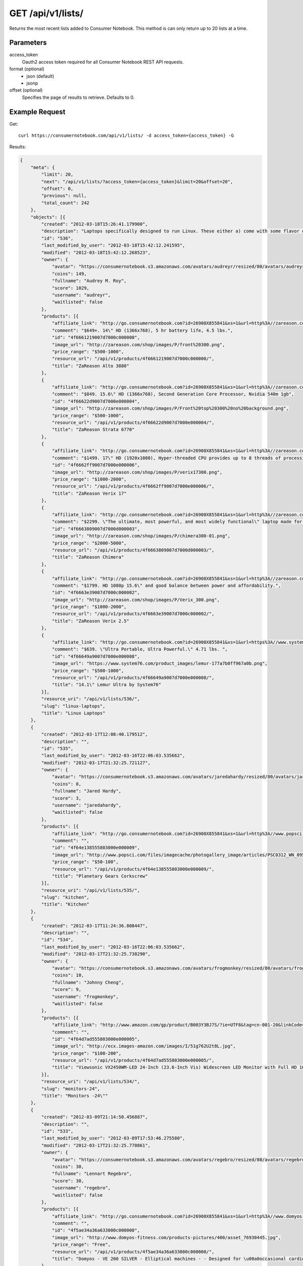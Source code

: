 .. _api-v1-lists:

=====================
GET /api/v1/lists/
=====================

Returns the most recent lists added to Consumer Notebook.  This method is can only return up to 20 lists at a time.

Parameters
==========

access_token
    Oauth2 access token required for all Consumer Notebook REST API requests.

format (optional)
    * json (default)
    * jsonp
    
offset (optional)
    Specifies the page of results to retrieve. Defaults to 0.

Example Request
================

Get::

    curl https://consumernotebook.com/api/v1/lists/ -d access_token={access_token} -G
    
Results:    

.. sourcecode:: javascript

    {
        "meta": {
            "limit": 20,
            "next": "/api/v1/lists/?access_token={access_token}&limit=20&offset=20",
            "offset": 0,
            "previous": null,
            "total_count": 242
        },
        "objects": [{
            "created": "2012-03-18T15:26:41.179900",
            "description": "Laptops specifically designed to run Linux. These either a) come with some flavor of Linux installed, or b) come with Windows and have no or minimal driver issues when you install Linux.  Note: this list is a work in progress.",
            "id": "536",
            "last_modified_by_user": "2012-03-18T15:42:12.241595",
            "modified": "2012-03-18T15:42:12.268523",
            "owner": {
                "avatar": "https://consumernotebook.s3.amazonaws.com/avatars/audreyr/resized/80/avatars/audreyr/audreyr.jpg",
                "coins": 149,
                "fullname": "Audrey M. Roy",
                "score": 1029,
                "username": "audreyr",
                "waitlisted": false
            },
            "products": [{
                "affiliate_link": "http://go.consumernotebook.com?id=26908X855841&xs=1&url=http%3A//zareason.com/shop/Alto-3880.html",
                "comment": "$649+. 14\" HD (1366x768), 5 hr battery life, 4.5 lbs.",
                "id": "4f6661219007d7000c000000",
                "image_url": "http://zareason.com/shop/images/P/front%20300.png",
                "price_range": "$500-1000",
                "resource_url": "/api/v1/products/4f6661219007d7000c000000/",
                "title": "ZaReason Alto 3880"
            },
            {
                "affiliate_link": "http://go.consumernotebook.com?id=26908X855841&xs=1&url=http%3A//zareason.com/shop/Strata-6770.html",
                "comment": "$849. 15.6\" HD (1366x768), Second Generation Core Processor, Nvidia 540m 1gb",
                "id": "4f66622d9007d7000e000004",
                "image_url": "http://zareason.com/shop/images/P/Front%20top%20300%20no%20background.png",
                "price_range": "$500-1000",
                "resource_url": "/api/v1/products/4f66622d9007d7000e000004/",
                "title": "ZaReason Strata 6770"
            },
            {
                "affiliate_link": "http://go.consumernotebook.com?id=26908X855841&xs=1&url=http%3A//zareason.com/shop/Verix-17.html",
                "comment": "$1499. 17\" HD (1920x1080), Hyper-threaded CPU provides up to 8 threads of processing power to rival desktop processing power.",
                "id": "4f6662ff9007d7000e000006",
                "image_url": "http://zareason.com/shop/images/P/verix17300.png",
                "price_range": "$1000-2000",
                "resource_url": "/api/v1/products/4f6662ff9007d7000e000006/",
                "title": "ZaReason Verix 17"
            },
            {
                "affiliate_link": "http://go.consumernotebook.com?id=26908X855841&xs=1&url=http%3A//zareason.com/shop/Chimera.html",
                "comment": "$2299. \"The ultimate, most powerful, and most widely functional\" laptop made for Linux, according to the ZaReason website.",
                "id": "4f6663809007d7000d000003",
                "image_url": "http://zareason.com/shop/images/P/chimera300-01.png",
                "price_range": "$2000-5000",
                "resource_url": "/api/v1/products/4f6663809007d7000d000003/",
                "title": "ZaReason Chimera"
            },
            {
                "affiliate_link": "http://go.consumernotebook.com?id=26908X855841&xs=1&url=http%3A//zareason.com/shop/Verix-2.5.html",
                "comment": "$1799. HD 1080p 15.6\" and good balance between power and affordability.",
                "id": "4f6663e39007d7000c000002",
                "image_url": "http://zareason.com/shop/images/P/Verix_300.png",
                "price_range": "$1000-2000",
                "resource_url": "/api/v1/products/4f6663e39007d7000c000002/",
                "title": "ZaReason Verix 2.5"
            },
            {
                "affiliate_link": "http://go.consumernotebook.com?id=26908X855841&xs=1&url=https%3A//www.system76.com/laptops/model/lemur",
                "comment": "$639. \"Ultra Portable, Ultra Powerful.\" 4.71 lbs. ",
                "id": "4f66649a9007d7000e000008",
                "image_url": "https://www.system76.com/product_images/lemur-177a7b0ff967a0b.png",
                "price_range": "$500-1000",
                "resource_url": "/api/v1/products/4f66649a9007d7000e000008/",
                "title": "14.1\" Lemur Ultra by System76"
            }],
            "resource_uri": "/api/v1/lists/536/",
            "slug": "linux-laptops",
            "title": "Linux Laptops"
        },
        {
            "created": "2012-03-17T12:08:40.179512",
            "description": "",
            "id": "535",
            "last_modified_by_user": "2012-03-16T22:06:03.535662",
            "modified": "2012-03-17T21:32:25.721127",
            "owner": {
                "avatar": "https://consumernotebook.s3.amazonaws.com/avatars/jaredahardy/resized/80/avatars/jaredahardy/jaredahardy.jpg",
                "coins": 0,
                "fullname": "Jared Hardy",
                "score": 3,
                "username": "jaredahardy",
                "waitlisted": false
            },
            "products": [{
                "affiliate_link": "http://go.consumernotebook.com?id=26908X855841&xs=1&url=http%3A//www.popsci.com/gadgets/gallery/2012-02/goods-march-2012s-hottest-gadgets%3Fimage%3D4",
                "comment": "",
                "id": "4f64e138555803000e000009",
                "image_url": "http://www.popsci.com/files/imagecache/photogallery_image/articles/PSC0312_WN_095.jpg",
                "price_range": "$50-100",
                "resource_url": "/api/v1/products/4f64e138555803000e000009/",
                "title": "Planetary Gears Corkscrew"
            }],
            "resource_uri": "/api/v1/lists/535/",
            "slug": "kitchen",
            "title": "Kitchen"
        },
        {
            "created": "2012-03-17T11:24:36.808447",
            "description": "",
            "id": "534",
            "last_modified_by_user": "2012-03-16T22:06:03.535662",
            "modified": "2012-03-17T21:32:25.738290",
            "owner": {
                "avatar": "https://consumernotebook.s3.amazonaws.com/avatars/frogmonkey/resized/80/avatars/frogmonkey/frogmonkey.jpg",
                "coins": 10,
                "fullname": "Johnny Cheng",
                "score": 9,
                "username": "frogmonkey",
                "waitlisted": false
            },
            "products": [{
                "affiliate_link": "http://www.amazon.com/gp/product/B003Y3BJ7S/?ie=UTF8&tag=cn-001-20&linkCode=ur2",
                "comment": "",
                "id": "4f64d7ad555803000e000005",
                "image_url": "http://ecx.images-amazon.com/images/I/51g762U2t8L.jpg",
                "price_range": "$100-200",
                "resource_url": "/api/v1/products/4f64d7ad555803000e000005/",
                "title": "Viewsonic VX2450WM-LED 24-Inch (23.6-Inch Vis) Widescreen LED Monitor with Full HD 1080p and Speaker"
            }],
            "resource_uri": "/api/v1/lists/534/",
            "slug": "monitors-24",
            "title": "Monitors -24\""
        },
        {
            "created": "2012-03-09T21:14:50.456887",
            "description": "",
            "id": "533",
            "last_modified_by_user": "2012-03-09T17:53:46.275580",
            "modified": "2012-03-17T21:32:25.770861",
            "owner": {
                "avatar": "https://consumernotebook.s3.amazonaws.com/avatars/regebro/resized/80/avatars/regebro/regebro.jpg",
                "coins": 30,
                "fullname": "Lennart Regebro",
                "score": 30,
                "username": "regebro",
                "waitlisted": false
            },
            "products": [{
                "affiliate_link": "http://go.consumernotebook.com?id=26908X855841&xs=1&url=http%3A//www.domyos-fitness.com/EN/ve-200-silver-200934556/",
                "comment": "",
                "id": "4f5ae34a36a633000c000000",
                "image_url": "http://www.domyos-fitness.com/products-pictures/400/asset_76930445.jpg",
                "price_range": "Free",
                "resource_url": "/api/v1/products/4f5ae34a36a633000c000000/",
                "title": "Domyos - VE 200 SILVER - Elliptical machines - - Designed for \u00a0occasional cardio-training at home"
            },
            {
                "affiliate_link": "http://go.consumernotebook.com?id=26908X855841&xs=1&url=http%3A//www.domyos-fitness.com/EN/ve410-192417016/",
                "comment": "",
                "id": "4f5ae3b736a633000d000002",
                "image_url": "http://www.domyos-fitness.com/products-pictures/400/asset_48312560.jpg",
                "price_range": "$100-200",
                "resource_url": "/api/v1/products/4f5ae3b736a633000d000002/",
                "title": "Domyos - VE410 - Elliptical machines - - Designed for \u00a0occasional to regular cardio-training at home"
            },
            {
                "affiliate_link": "http://go.consumernotebook.com?id=26908X855841&xs=1&url=http%3A//www.domyos-fitness.com/EN/ve410-limited-192434670/",
                "comment": "",
                "id": "4f5ae5351cfd5d000d000002",
                "image_url": "http://www.domyos-fitness.com/EN/images/assets/100228-logo.jpg",
                "price_range": "$100-200",
                "resource_url": "/api/v1/products/4f5ae5351cfd5d000d000002/",
                "title": "Domyos - VE410 Limited - Elliptical machines - - Designed for \u00a0occasional to REGULAR\u00a0cardio-training"
            },
            {
                "affiliate_link": "http://go.consumernotebook.com?id=26908X855841&xs=1&url=http%3A//www.domyos-fitness.com/EN/ve510-192434399/%23infoPlusTab",
                "comment": "",
                "id": "4f5ae7e91cfd5d000d000004",
                "image_url": "http://www.domyos-fitness.com/EN/images/assets/100228-logo.jpg",
                "price_range": "$200-500",
                "resource_url": "/api/v1/products/4f5ae7e91cfd5d000d000004/",
                "title": "Domyos - VE510 - Elliptical machines - - Designed for \u00a0occasional to REGULAR\u00a0cardio-training at home"
            },
            {
                "affiliate_link": "http://go.consumernotebook.com?id=26908X855841&xs=1&url=http%3A//www.decathlon.com.pl/PL/ve710-192894659/",
                "comment": "",
                "id": "4f5ae8621cfd5d000d000006",
                "image_url": "http://www.decathlon.com.pl/products-pictures/250/gd-asset_71010738.jpg",
                "price_range": "$500-1000",
                "resource_url": "/api/v1/products/4f5ae8621cfd5d000d000006/",
                "title": "DOMYOS - VE710 elliptical trainer for home use"
            },
            {
                "affiliate_link": "http://go.consumernotebook.com?id=26908X855841&xs=1&url=http%3A//www.decathlon.com.pl/PL/e7zl-135420218/",
                "comment": "",
                "id": "4f5ae99036a633000c000002",
                "image_url": "http://www.decathlon.com.pl/products-pictures/250/gd-asset_36134608.jpg",
                "price_range": "$500-1000",
                "resource_url": "/api/v1/products/4f5ae99036a633000c000002/",
                "title": "NordicTrack E 4.0 Elliptical trainer"
            },
            {
                "affiliate_link": "http://go.consumernotebook.com?id=26908X855841&xs=1&url=http%3A//esklep.intersport.pl/pl/product/60438/crosstrainer-energetics-power-et-7.5-163035",
                "comment": "",
                "id": "4f5c706fc83e70000d000000",
                "image_url": "http://esklep.intersport.pl/images/products/zoom/10-WIOSNA-ENERGETICS-163035_1436586879043987800_1287574412.jpg",
                "price_range": "$200-500",
                "resource_url": "/api/v1/products/4f5c706fc83e70000d000000/",
                "title": "Energetics Power ET 7.5"
            },
            {
                "affiliate_link": "http://go.consumernotebook.com?id=26908X855841&xs=1&url=http%3A//esklep.intersport.pl/pl/product/60242/crosstrainer-energetics-magnetic-et-5.5-163028",
                "comment": "",
                "id": "4f5c709ac83e70000d000002",
                "image_url": "http://esklep.intersport.pl/images/products/zoom/10-WIOSNA-ENERGETICS-163028_981509187009678100_1287391267.jpg",
                "price_range": "$200-500",
                "resource_url": "/api/v1/products/4f5c709ac83e70000d000002/",
                "title": "Energetics Magnetic ET 5.5"
            }],
            "resource_uri": "/api/v1/lists/533/",
            "slug": "elliptical-trainers",
            "title": "Elliptical trainers"
        },
        {
            "created": "2012-03-08T22:17:42.952447",
            "description": "",
            "id": "532",
            "last_modified_by_user": "2012-03-08T17:07:56.810606",
            "modified": "2012-03-17T21:32:25.795121",
            "owner": {
                "avatar": "/media/avatars/pydanny/resized/80/avatars/pydanny/daniel.greenfeld.jpg",
                "coins": 122,
                "fullname": "Daniel Greenfeld",
                "score": 695,
                "username": "pydanny",
                "waitlisted": false
            },
            "products": [{
                "affiliate_link": "http://www.amazon.com/gp/product/B0053BG370/?ie=UTF8&tag=cn-001-20&linkCode=ur2",
                "comment": "",
                "id": "4f59a086204d33000e000000",
                "image_url": "http://ecx.images-amazon.com/images/I/61fezndpqNL.jpg",
                "price_range": "$50-100",
                "resource_url": "/api/v1/products/4f59a086204d33000e000000/",
                "title": "MotionSports Adrenaline: XBox"
            },
            {
                "affiliate_link": "http://www.amazon.com/gp/product/B004U9T6FM/?ie=UTF8&tag=cn-001-20&linkCode=ur2",
                "comment": "A super heroku fight game? Sign me up!",
                "id": "4f59a0f55ddae9000d000000",
                "image_url": "http://ecx.images-amazon.com/images/I/61j1tcm6ZjL.jpg",
                "price_range": "$20-50",
                "resource_url": "/api/v1/products/4f59a0f55ddae9000d000000/",
                "title": "PowerUP Heroes: XBox"
            },
            {
                "affiliate_link": "http://www.amazon.com/gp/product/B002I0H8FK/?ie=UTF8&tag=cn-001-20&linkCode=ur2",
                "comment": "I like games",
                "id": "4f5b9c9f24b4b3000e000003",
                "image_url": "http://ecx.images-amazon.com/images/I/5109BtpAZPL.jpg",
                "price_range": "$20-50",
                "resource_url": "/api/v1/products/4f5b9c9f24b4b3000e000003/",
                "title": "Child Of Eden: Xbox 360: Video Games"
            },
            {
                "affiliate_link": "http://www.amazon.com/gp/product/B0056WJA3K/?ie=UTF8&tag=cn-001-20&linkCode=ur2",
                "comment": "deepak!",
                "id": "4f5b9e1736a633000d000006",
                "image_url": "http://ecx.images-amazon.com/images/I/51llqktiEZL.jpg",
                "price_range": "$20-50",
                "resource_url": "/api/v1/products/4f5b9e1736a633000d000006/",
                "title": "Deepak Chopra's Leela: Xbox 360: Video Games"
            },
            {
                "affiliate_link": "http://www.amazon.com/gp/product/B00061NL7W/?ie=UTF8&tag=cn-001-20&linkCode=ur2",
                "comment": "Dance!",
                "id": "4f5ba47936a633000e000006",
                "image_url": "http://ecx.images-amazon.com/images/I/51vm-es1RUL.jpg",
                "price_range": "$50-100",
                "resource_url": "/api/v1/products/4f5ba47936a633000e000006/",
                "title": "Yourself Fitness: Xbox:"
            },
            {
                "affiliate_link": "http://www.amazon.com/gp/product/B002I0H9WM/?ie=UTF8&tag=cn-001-20&linkCode=ur2",
                "comment": "guy is punching!",
                "id": "4f5bab081cfd5d000c000008",
                "image_url": "http://ecx.images-amazon.com/images/I/51gcyDU9V%2BL.jpg",
                "price_range": "$50-100",
                "resource_url": "/api/v1/products/4f5bab081cfd5d000c000008/",
                "title": "Your Shape Fitness Evolved: Video Games"
            }],
            "resource_uri": "/api/v1/lists/532/",
            "slug": "kinect-games",
            "title": "Kinect Games"
        },
        {
            "created": "2012-03-06T22:45:07.526120",
            "description": "These are the best Apple accessories I've found. If you're fully invested in Apple products, you may want to bookmark this. Let me know if I've missed anything.",
            "id": "531",
            "last_modified_by_user": "2012-03-06T22:51:05.250910",
            "modified": "2012-03-17T21:32:25.814521",
            "owner": {
                "avatar": "https://consumernotebook.s3.amazonaws.com/avatars/audreyr/resized/80/avatars/audreyr/audreyr.jpg",
                "coins": 149,
                "fullname": "Audrey M. Roy",
                "score": 1029,
                "username": "audreyr",
                "waitlisted": false
            },
            "products": [{
                "affiliate_link": "http://go.consumernotebook.com?id=26908X855841&xs=1&url=http%3A//lightake.com/detail.do/sku.Ultrathin_Bluetooth_Slide_Out_Wireless_Keyboard_Hard_Case_for_iPhone_4_Black_-42711",
                "comment": "The worst thing about the iPhone 4 is having to type on the hard glass screen. This slide-out keyboard makes typing quicker and less painful.",
                "id": "4f5703f37709ac000e000000",
                "image_url": "http://img.lightake.com/image201102/sku_42711_1.JPG",
                "price_range": "$20-50",
                "resource_url": "/api/v1/products/4f5703f37709ac000e000000/",
                "title": "Ultrathin Bluetooth Slide-Out Wireless Keyboard Hard Case for iPhone 4 Black"
            },
            {
                "affiliate_link": "http://go.consumernotebook.com?id=26908X855841&xs=1&url=http%3A//lightake.com/detail.do/sku.Yosion_Apple_Peel_520_Turns_iPod_Touch_into_an_iPhone_Black-32674",
                "comment": "It's kind of crazy that you can even do this.",
                "id": "4f5704ad7709ac000c000000",
                "image_url": "http://www.lightake.com/uploadImg/2010101417163546.JPG",
                "price_range": "$20-50",
                "resource_url": "/api/v1/products/4f5704ad7709ac000c000000/",
                "title": "Yosion Apple Peel 520 Turns iPod Touch into an iPhone Black"
            },
            {
                "affiliate_link": "http://go.consumernotebook.com?id=26908X855841&xs=1&url=http%3A//ibottleopener.myshopify.com/products/ibottleopener-4",
                "comment": "You can open beer bottles with this hardshell iPhone case.",
                "id": "4f580f60e75dbc000c000000",
                "image_url": "http://cdn.shopify.com/s/files/1/0079/3682/products/5_large.jpg?1004",
                "price_range": "$10-20",
                "resource_url": "/api/v1/products/4f580f60e75dbc000c000000/",
                "title": "iBottleopener for iPhone 4/4s"
            }],
            "resource_uri": "/api/v1/lists/531/",
            "slug": "best-apple-accessories",
            "title": "Best Apple Accessories"
        },
        {
            "created": "2012-03-06T17:18:52.312598",
            "description": "",
            "id": "530",
            "last_modified_by_user": "2012-03-06T17:07:08.617723",
            "modified": "2012-03-17T21:32:25.843404",
            "owner": {
                "avatar": "/media/avatars/pydanny/resized/80/avatars/pydanny/daniel.greenfeld.jpg",
                "coins": 122,
                "fullname": "Daniel Greenfeld",
                "score": 695,
                "username": "pydanny",
                "waitlisted": false
            },
            "products": [{
                "affiliate_link": "http://go.consumernotebook.com?id=26908X855841&xs=1&url=http%3A//www.magazinediscountcenter.com/magazine-subscription/Discover.html",
                "comment": "Discover is a good mix of articles over a wide range of subjects. Also, it's website is served out with the Python programming language.",
                "id": "4f56b77cda8e7c000c000000",
                "image_url": "http://www.magazinediscountcenter.com/images/prod_images/large/363.jpg",
                "price_range": "$20-50",
                "resource_url": "/api/v1/products/4f56b77cda8e7c000c000000/",
                "title": "Discover Magazine"
            },
            {
                "affiliate_link": "http://go.consumernotebook.com?id=26908X855841&xs=1&url=http%3A//www.magazinediscountcenter.com/magazine-subscription/Science-Illustrated.html",
                "comment": "Sue me, I love the pretty space pictures in this magazine. No matter how good monitors get, you can't get the same thing electronically.",
                "id": "4f56b7ccdd779f000d000000",
                "image_url": "http://www.magazinediscountcenter.com/images/prod_images/large/800.jpg",
                "price_range": "$20-50",
                "resource_url": "/api/v1/products/4f56b7ccdd779f000d000000/",
                "title": "Science Illustrated Magazine"
            },
            {
                "affiliate_link": "http://go.consumernotebook.com?id=26908X855841&xs=1&url=http%3A//www.magazinediscountcenter.com/magazine-subscription/Scientific-American.html",
                "comment": "I started reading this recently thanks to my electrician. While waiting ro the inspector, he had a few in his van. ",
                "id": "4f56b857dd779f000d000002",
                "image_url": "http://www.magazinediscountcenter.com/images/prod_images/large/714.jpg",
                "price_range": "$20-50",
                "resource_url": "/api/v1/products/4f56b857dd779f000d000002/",
                "title": "Scientific American Magazine"
            }],
            "resource_uri": "/api/v1/lists/530/",
            "slug": "magazines-i-should-read",
            "title": "Magazines I should read"
        },
        {
            "created": "2012-03-06T07:31:43.429811",
            "description": "",
            "id": "529",
            "last_modified_by_user": "2012-03-06T06:52:07.526073",
            "modified": "2012-03-17T21:32:25.862315",
            "owner": {
                "avatar": "https://consumernotebook.s3.amazonaws.com/avatars/audreyr/resized/80/avatars/audreyr/audreyr.jpg",
                "coins": 149,
                "fullname": "Audrey M. Roy",
                "score": 1029,
                "username": "audreyr",
                "waitlisted": false
            },
            "products": [{
                "affiliate_link": "http://go.consumernotebook.com?id=26908X855841&xs=1&url=http%3A//www.sharperimage.com/si/view/product/iPad-Wireless-Keyboard-Case/200436%3Ftrail%3D",
                "comment": "",
                "id": "4f562ddf6d58bc000c000000",
                "image_url": "http://www.sharperimage.com/dyn/dyn/MEDIA_CustomProductCatalog/m680954_200436-iPad-Type-Case-P1.jpg",
                "price_range": "$50-100",
                "resource_url": "/api/v1/products/4f562ddf6d58bc000c000000/",
                "title": "iPad Wireless Keyboard Case"
            },
            {
                "affiliate_link": "http://www.amazon.com/gp/product/B007BVJZ0C/?ie=UTF8&tag=cn-001-20&linkCode=ur2",
                "comment": "Not a kindle two accessory, just doing this to show it off.",
                "id": "4f5a99ce310cb0000e000004",
                "image_url": "http://ecx.images-amazon.com/images/I/51sCEBmPE4L.jpg",
                "price_range": "Free",
                "resource_url": "/api/v1/products/4f5a99ce310cb0000e000004/",
                "title": "Game of Thrones [HD]: Season 1, Episode 0 \"Making Game of Thrones [HD]\": Amazon Instant Video"
            }],
            "resource_uri": "/api/v1/lists/529/",
            "slug": "most-useful-ipad-ipad-2-accessories",
            "title": "Most Useful iPad / iPad 2 Accessories"
        },
        {
            "created": "2012-03-06T04:08:41.636537",
            "description": "A variety of stuff I own, which I've neglected due to old age or...I just don't like it any more.",
            "id": "528",
            "last_modified_by_user": "2012-03-09T03:46:57.211269",
            "modified": "2012-03-17T21:32:25.882831",
            "owner": {
                "avatar": "https://consumernotebook.s3.amazonaws.com/avatars/knockycode/resized/80/avatars/knockycode/knockycode.png",
                "coins": 40,
                "fullname": "Jenny Key Nguyen",
                "score": 55,
                "username": "knockycode",
                "waitlisted": false
            },
            "products": [{
                "affiliate_link": "http://www.amazon.com/gp/product/B00005B8G2/?ie=UTF8&tag=cn-001-20&linkCode=ur2",
                "comment": "My first ever Nintendo console purchase. I was late to the game.",
                "id": "4f3c0163ebae26000400003a",
                "image_url": "http://ecx.images-amazon.com/images/I/51a%2BjB8bahL.jpg",
                "price_range": "Coming",
                "resource_url": "/api/v1/products/4f3c0163ebae26000400003a/",
                "title": "Nintendo Game Boy Advance - White"
            },
            {
                "affiliate_link": "http://www.amazon.com/gp/product/B000MXF2IK/?ie=UTF8&tag=cn-001-20&linkCode=ur2",
                "comment": "This was a birthday gift. I've been using it for two years and it still works perfectly fine. I've dropped it a few times too. My cousin, who has dropped his a dozen of times, can still use it despite it being quite battered-looking.",
                "id": "4f3c016bebae2600040000bf",
                "image_url": "http://ecx.images-amazon.com/images/I/41rvjzCoMlL.jpg",
                "price_range": "Coming",
                "resource_url": "/api/v1/products/4f3c016bebae2600040000bf/",
                "title": "Nokia 6300 Unlocked Triband Camera Business Phone (Black)"
            },
            {
                "affiliate_link": "http://www.amazon.com/gp/product/B0002TW8A4/?ie=UTF8&tag=cn-001-20&linkCode=ur2",
                "comment": "Beware. I did not get my Feiyue shoes from Amazon. I only really use these shoes either for daily use or for parkour. They offer too much grip for martial arts, making moves such as sliding and shifting stances quickly on wooden flooring incredibly difficult. Also, the pair I have are starting to fall apart with just half a year of mostly daily use. I most probably got a bad pair, because my fellow traceurs (who got theirs from the same chain) kept theirs in good condition even after several months of much heavier training.",
                "id": "4f3c019cebae260004000194",
                "image_url": "http://ecx.images-amazon.com/images/I/41eHC6B2UjL.jpg",
                "price_range": "Coming",
                "resource_url": "/api/v1/products/4f3c019cebae260004000194/",
                "title": "Black Feiyue Martial Arts Shoes - Size 45"
            },
            {
                "affiliate_link": "http://www.amazon.com/gp/product/B000084313/?ie=UTF8&tag=cn-001-20&linkCode=ur2",
                "comment": "Another Pokemon game I have. Have replayed this a few times, but won't in the future. The newer versions are more entertaining than this one. They have better Pokemon choices too.",
                "id": "4f3c01a4ebae26000400021e",
                "image_url": "http://ecx.images-amazon.com/images/I/618K8K3FZGL.jpg",
                "price_range": "Coming",
                "resource_url": "/api/v1/products/4f3c01a4ebae26000400021e/",
                "title": "Pokemon Ruby"
            }],
            "resource_uri": "/api/v1/lists/528/",
            "slug": "knockycodes-neglected-possessions",
            "title": "Knockycode's Neglected Possessions"
        },
        {
            "created": "2012-03-06T04:01:47.965406",
            "description": "A variety of stuff I want. :)",
            "id": "527",
            "last_modified_by_user": "2012-03-12T04:57:19.581620",
            "modified": "2012-03-17T21:32:25.909886",
            "owner": {
                "avatar": "https://consumernotebook.s3.amazonaws.com/avatars/knockycode/resized/80/avatars/knockycode/knockycode.png",
                "coins": 40,
                "fullname": "Jenny Key Nguyen",
                "score": 55,
                "username": "knockycode",
                "waitlisted": false
            },
            "products": [{
                "affiliate_link": "http://www.amazon.com/gp/product/B0050SVMYA/?ie=UTF8&tag=cn-001-20&linkCode=ur2",
                "comment": "One of my two DS Lite systems is dying. And there are a couple of games I want to play that is only on the 3DS.",
                "id": "4f3c0169ebae260004000079",
                "image_url": "http://ecx.images-amazon.com/images/I/41VfRkANkYL.jpg",
                "price_range": "Coming",
                "resource_url": "/api/v1/products/4f3c0169ebae260004000079/",
                "title": "Nintendo 3DS - Flame Red"
            },
            {
                "affiliate_link": "http://go.consumernotebook.com?id=26908X855841&xs=1&url=http%3A//www.thinkgeek.com/tshirts-apparel/hoodies/8cd1/",
                "comment": "I love hoodies. And it'd be nice to wear this, if enough people bug me about fixing their computers.",
                "id": "4f55fd8ff4ee1c000d000000",
                "image_url": "http://www.thinkgeek.com/images/products/frontsquare/fix_your_computer_hoodie.jpg",
                "price_range": "$20-50",
                "resource_url": "/api/v1/products/4f55fd8ff4ee1c000d000000/",
                "title": "ThinkGeek :: No I will not fix your computer Hoodie"
            },
            {
                "affiliate_link": "http://go.consumernotebook.com?id=26908X855841&xs=1&url=http%3A//www.thinkgeek.com/tshirts-apparel/unisex/itdepartment/e95e/%3Fcpg%3D162H%26image",
                "comment": "Gotta love shirts. And I love the line on this one.",
                "id": "4f55ff04ceca95000d000002",
                "image_url": "http://www.thinkgeek.com/images/products/frontsquare/e95e_telnet_mordor.jpg",
                "price_range": "$10-20",
                "resource_url": "/api/v1/products/4f55ff04ceca95000d000002/",
                "title": "ThinkGeek :: One Does Not Simply Telnet into Mordor"
            },
            {
                "affiliate_link": "http://go.consumernotebook.com?id=26908X855841&xs=1&url=http%3A//headphones.com.au/psingle%3FproductID%3D509",
                "comment": "Looks light to wear for long periods of time, and its mic is apparently compatible with iOS and Android phones.",
                "id": "4f560025fba307000d000000",
                "image_url": "http://www.headphones.com.au/images/prods/aiaiai/tracks.jpg",
                "price_range": "$50-100",
                "resource_url": "/api/v1/products/4f560025fba307000d000000/",
                "title": "Aiaiai: Tracks"
            },
            {
                "affiliate_link": "http://go.consumernotebook.com?id=26908X855841&xs=1&url=https%3A//shop.androidacademy.com/accessories/cozybot-green.html",
                "comment": "A phone holder would be nice when I need the phone to act as a camera or video recorder.",
                "id": "4f58ce2f23d31e000e000000",
                "image_url": "https://shop.androidacademy.com/media/catalog/product/cache/1/image/265x265/9df78eab33525d08d6e5fb8d27136e95/6/4/640x480-01.jpg",
                "price_range": "$0-10",
                "resource_url": "/api/v1/products/4f58ce2f23d31e000e000000/",
                "title": "CozyBot (Green) - Accessories"
            }],
            "resource_uri": "/api/v1/lists/527/",
            "slug": "knockycodes-wishlist",
            "title": "Knockycode's Wishlist"
        },
        {
            "created": "2012-03-05T16:36:09.413737",
            "description": "Various sources I've found for heirloom seeds.",
            "id": "526",
            "last_modified_by_user": "2012-03-05T17:31:05.296844",
            "modified": "2012-03-17T21:32:25.939106",
            "owner": {
                "avatar": "https://consumernotebook.s3.amazonaws.com/avatars/audreyr/resized/80/avatars/audreyr/audreyr.jpg",
                "coins": 149,
                "fullname": "Audrey M. Roy",
                "score": 1029,
                "username": "audreyr",
                "waitlisted": false
            },
            "products": [{
                "affiliate_link": "http://go.consumernotebook.com?id=26908X855841&xs=1&url=http%3A//www.non-hybrid-seeds.com/sp/specialty-packs/tomato-lover-s-pack-59.html",
                "comment": "",
                "id": "4f555bf9682343000d000000",
                "image_url": "http://www.non-hybrid-seeds.com/sp/media/catalog/product/cache/1/image/9df78eab33525d08d6e5fb8d27136e95/t/o/tom-icon-lg.jpg",
                "price_range": "$20-50",
                "resource_url": "/api/v1/products/4f555bf9682343000d000000/",
                "title": "12 Variety Heirloom Tomato Seed Pack"
            },
            {
                "affiliate_link": "http://go.consumernotebook.com?id=26908X855841&xs=1&url=http%3A//www.non-hybrid-seeds.com/sp/specialty-packs/tea-garden-69.html",
                "comment": "Grow 21 different varieties of tea, including black and green tea.",
                "id": "4f563bac2a588b000e000000",
                "image_url": "http://www.non-hybrid-seeds.com/sp/media/catalog/product/cache/1/image/9df78eab33525d08d6e5fb8d27136e95/t/e/tea-icon-lg.jpg",
                "price_range": "$50-100",
                "resource_url": "/api/v1/products/4f563bac2a588b000e000000/",
                "title": "Herbal Tea Garden Seeds from Heirloom Organics"
            }],
            "resource_uri": "/api/v1/lists/526/",
            "slug": "heirloom-fruit-vegetable-and-herb-gardening",
            "title": "Heirloom Fruit, Vegetable, and Herb Gardening"
        },
        {
            "created": "2012-03-05T15:35:55.857935",
            "description": "Kits for home-brewing or making traditionally store-bought gourmet food items at home.",
            "id": "525",
            "last_modified_by_user": "2012-03-05T15:57:17.652039",
            "modified": "2012-03-17T21:32:25.967714",
            "owner": {
                "avatar": "https://consumernotebook.s3.amazonaws.com/avatars/audreyr/resized/80/avatars/audreyr/audreyr.jpg",
                "coins": 149,
                "fullname": "Audrey M. Roy",
                "score": 1029,
                "username": "audreyr",
                "waitlisted": false
            },
            "products": [{
                "affiliate_link": "http://go.consumernotebook.com?id=26908X855841&xs=1&url=http%3A//www.mexgrocer.com/14990.html",
                "comment": "A kit for making your own tamales. Includes hard-to-find masa, corn husks, a tamale steamer, and more.",
                "id": "4f554bcb4037ea000d000000",
                "image_url": "http://pics.mexgrocer.com/images/14990.jpg",
                "price_range": "$20-50",
                "resource_url": "/api/v1/products/4f554bcb4037ea000d000000/",
                "title": "Mexican Tamale Lovers Gift Pack - 5 Items"
            },
            {
                "affiliate_link": "http://go.consumernotebook.com?id=26908X855841&xs=1&url=http%3A//www.fudgekitchen.co.uk/home-kit/",
                "comment": "Includes mixes for plain, chocolate, and toffee fudges, plus all the tools and instructions you need to make foolproof fudge at home.  All you need to add is cream.",
                "id": "4f554ddbd769fa000e000000",
                "image_url": "http://www.fudgekitchen.co.uk/images/images/new%20make%20at%20home.jpg",
                "price_range": "Free",
                "resource_url": "/api/v1/products/4f554ddbd769fa000e000000/",
                "title": "Make Fudge at Home Kit, from Fudge Kitchen"
            },
            {
                "affiliate_link": "http://go.consumernotebook.com?id=26908X855841&xs=1&url=http%3A//www.mightyleaf.com/matcha-green-tea/green-tea-latte-set/",
                "comment": "Make coffee shop style green tea lattes at home.",
                "id": "4f554f4d52f06c000c000000",
                "image_url": "http://www.mightyleaf.com/resources/mightyleaf/images/products/processed/Green_Tea_Latte_Set.a.detail.jpg",
                "price_range": "$50-100",
                "resource_url": "/api/v1/products/4f554f4d52f06c000c000000/",
                "title": "Green Tea Latte Set in Loose Tea Matcha, Mighty Leaf"
            },
            {
                "affiliate_link": "http://go.consumernotebook.com?id=26908X855841&xs=1&url=http%3A//www.mrbeer.com/category-exec/category_id/189",
                "comment": "Makes 2 gallons of root beer in as little as 3 days. Includes everything, even the bottles.",
                "id": "4f55518dd769fa000d000000",
                "image_url": "http://www.mrbeer.com/images/products/86-LRG.jpg",
                "price_range": "$20-50",
                "resource_url": "/api/v1/products/4f55518dd769fa000d000000/",
                "title": "Mr. Root Beer Kit"
            },
            {
                "affiliate_link": "http://go.consumernotebook.com?id=26908X855841&xs=1&url=http%3A//www.mrbeer.com/category-exec/category_id/186",
                "comment": "Make fermented hard cider at home.",
                "id": "4f555215d769fa000d000002",
                "image_url": "http://www.mrbeer.com/images/products/519-LRG.jpg",
                "price_range": "$50-100",
                "resource_url": "/api/v1/products/4f555215d769fa000d000002/",
                "title": "Mr.Beer Archer's Orchard Hard Cider Kit"
            },
            {
                "affiliate_link": "http://go.consumernotebook.com?id=26908X855841&xs=1&url=http%3A//www.mrbeer.com/category-exec/category_id/249",
                "comment": "Makes 2 batches of home-brewed beer.",
                "id": "4f55528f52f06c000d000002",
                "image_url": "http://www.mrbeer.com/images/products/933b-LRG.jpg",
                "price_range": "$50-100",
                "resource_url": "/api/v1/products/4f55528f52f06c000d000002/",
                "title": "Mr.Beer Premium Edition Extra Beer Kit"
            }],
            "resource_uri": "/api/v1/lists/525/",
            "slug": "diy-foodie-kits",
            "title": "DIY Foodie Kits"
        },
        {
            "created": "2012-03-05T12:57:49.696813",
            "description": "List of resources for Scrum",
            "id": "524",
            "last_modified_by_user": "2012-03-05T09:29:54.425210",
            "modified": "2012-03-17T21:32:25.986197",
            "owner": {
                "avatar": "https://consumernotebook.s3.amazonaws.com/avatars/paulhildebrandt/resized/80/avatars/paulhildebrandt/Profile.jpg",
                "coins": 0,
                "fullname": "Paul Hildebrandt",
                "score": 4,
                "username": "paulhildebrandt",
                "waitlisted": false
            },
            "products": [{
                "affiliate_link": "http://www.amazon.com/gp/product/B004IDNS6S/?ie=UTF8&tag=cn-001-20&linkCode=ur2",
                "comment": "Good Product Owner book",
                "id": "4f5528644fa437000d000000",
                "image_url": null,
                "price_range": "$50-100",
                "resource_url": "/api/v1/products/4f5528644fa437000d000000/",
                "title": "A Book of Five Rings: The Strategy of Musashi (Audible Audio Edition)"
            }],
            "resource_uri": "/api/v1/lists/524/",
            "slug": "scrum",
            "title": "Scrum"
        },
        {
            "created": "2012-03-04T21:47:02.773453",
            "description": "It can be hard to buy gifts for an active, retired mom. These are nice, affordable gifts any mother would love.",
            "id": "523",
            "last_modified_by_user": "2012-03-04T22:15:18.861270",
            "modified": "2012-03-17T21:32:26.014847",
            "owner": {
                "avatar": "/media/avatars/pydanny/resized/80/avatars/pydanny/daniel.greenfeld.jpg",
                "coins": 122,
                "fullname": "Daniel Greenfeld",
                "score": 695,
                "username": "pydanny",
                "waitlisted": false
            },
            "products": [{
                "affiliate_link": "http://go.consumernotebook.com?id=26908X855841&xs=1&url=http%3A//www.magazinediscountcenter.com/magazine-subscription/Cooking-Light.html",
                "comment": "My mom stays really healthy through good eating of lighter foods. This is an awesome periodical to help her out.",
                "id": "4f5439c1ba376c000c000000",
                "image_url": "https://consumernotebook.s3.amazonaws.com/products/www.magazinediscountcenter.com/images/prod_images/large/331.jpg",
                "price_range": "$20-50",
                "resource_url": "/api/v1/products/4f5439c1ba376c000c000000/",
                "title": "Cooking Light Magazine"
            },
            {
                "affiliate_link": "http://www.amazon.com/gp/product/B002IYHIKG/?ie=UTF8&tag=cn-001-20&linkCode=ur2",
                "comment": "This is great for any garden, large or small. Mom can pack in a lot of herbs or flowers into a small location in a very attractive package.",
                "id": "4f5453dfb15ef7000e000000",
                "image_url": "http://ecx.images-amazon.com/images/I/41%2Bz99pmfVL.jpg",
                "price_range": "$20-50",
                "resource_url": "/api/v1/products/4f5453dfb15ef7000e000000/",
                "title": "Akro-Mils Stack-A-Pot"
            },
            {
                "affiliate_link": "http://www.amazon.com/gp/product/B004TN51EE/?ie=UTF8&tag=cn-001-20&linkCode=ur2",
                "comment": "Yoga has been taken up by a lot of active, retired moms. This mat stays odor free pretty much forever, and is thick enough to keep joints off cold, hard floors.",
                "id": "4f54546cb15ef7000e000002",
                "image_url": "http://ecx.images-amazon.com/images/I/41i3G25PRZL.jpg",
                "price_range": "$20-50",
                "resource_url": "/api/v1/products/4f54546cb15ef7000e000002/",
                "title": "Aurorae Classic Yoga Mat - Always smells good."
            },
            {
                "affiliate_link": "http://go.consumernotebook.com?id=26908X855841&xs=1&url=http%3A//www.flowersacrossamerica.com/product.cfm%3Fdcode%3DC26-2943",
                "comment": "Because of their longevity, moms often prefer plants over flowers. ",
                "id": "4f5459dfb15ef7000c000006",
                "image_url": "http://www.flowersacrossamerica.com/flowers/products/C26-2943.jpg",
                "price_range": "$50-100",
                "resource_url": "/api/v1/products/4f5459dfb15ef7000c000006/",
                "title": "French Garden - Best Selling Flowers"
            },
            {
                "affiliate_link": "http://go.consumernotebook.com?id=26908X855841&xs=1&url=http%3A//www.newegg.com/Product/Product.aspx%3FItem%3DN82E16834230171",
                "comment": "On the pricey side of things, this ultrabook has the grace of the MacBook Air and the familiarity of Windows.",
                "id": "4f545c01b15ef7000c000008",
                "image_url": "http://images17.newegg.com/is/image/newegg/34-230-171-TS?$S300W$",
                "price_range": "$1000-2000",
                "resource_url": "/api/v1/products/4f545c01b15ef7000c000008/",
                "title": "ASUS Zenbook UX31E-DH52 Ultrabook i5 1.70GHz 13.3\" 4GB  128GB SSD HDD"
            },
            {
                "affiliate_link": "http://go.consumernotebook.com?id=26908X855841&xs=1&url=http%3A//www.newegg.com/Product/Product.aspx%3FItem%3DN82E16834230359",
                "comment": "A nicely affordable laptop to give your mom, the Asus brand is known for their quality components and assembly.",
                "id": "4f545ceeb15ef7000e000004",
                "image_url": "http://images10.newegg.com/NeweggImage/ProductImageCompressAll300/34-230-359-02.jpg",
                "price_range": "$200-500",
                "resource_url": "/api/v1/products/4f545ceeb15ef7000e000004/",
                "title": "ASUS Eee PC Matte Black Intel Atom N2600, 1.60GHz 10.1\" 1GB DDR3 Memory 320GB HDD Netbook"
            },
            {
                "affiliate_link": "http://www.amazon.com/gp/product/B00166DR9S/?ie=UTF8&tag=cn-001-20&linkCode=ur2",
                "comment": "She types a lot.",
                "id": "4f5a7c07204d33000c000001",
                "image_url": "http://ecx.images-amazon.com/images/I/4158fFJJcUL.jpg",
                "price_range": "$100-200",
                "resource_url": "/api/v1/products/4f5a7c07204d33000c000001/",
                "title": "Boss Black LeatherPlus Executive Chair"
            }],
            "resource_uri": "/api/v1/lists/523/",
            "slug": "gifts-to-give-your-retired-mom",
            "title": "Gifts to give your retired mom"
        },
        {
            "created": "2012-03-04T19:56:57.185368",
            "description": "Creative, thoughtful gift ideas for family members whom you love dearly but are hard to buy for.",
            "id": "522",
            "last_modified_by_user": "2012-03-05T14:52:41.358025",
            "modified": "2012-03-17T21:32:26.050164",
            "owner": {
                "avatar": "https://consumernotebook.s3.amazonaws.com/avatars/audreyr/resized/80/avatars/audreyr/audreyr.jpg",
                "coins": 149,
                "fullname": "Audrey M. Roy",
                "score": 1029,
                "username": "audreyr",
                "waitlisted": false
            },
            "products": [{
                "affiliate_link": "http://go.consumernotebook.com?id=26908X855841&xs=1&url=http%3A//www.magazinediscountcenter.com/magazine-subscription/Budget-Travel.html",
                "comment": "For the person who loves to travel and experience new things every year.",
                "id": "4f54398912c882000e000000",
                "image_url": "https://consumernotebook.s3.amazonaws.com/products/www.magazinediscountcenter.com/images/prod_images/large/278.jpg",
                "price_range": "$20-50",
                "resource_url": "/api/v1/products/4f54398912c882000e000000/",
                "title": "Budget Travel Magazine"
            },
            {
                "affiliate_link": "http://go.consumernotebook.com?id=26908X855841&xs=1&url=http%3A//www.magazinediscountcenter.com/magazine-subscription/Cooking-Light.html",
                "comment": "A thoughtful gift for the person who loves cooking, but not the gourmet full-fat kind of cooking.",
                "id": "4f5439c1ba376c000c000000",
                "image_url": "https://consumernotebook.s3.amazonaws.com/products/www.magazinediscountcenter.com/images/prod_images/large/331.jpg",
                "price_range": "$20-50",
                "resource_url": "/api/v1/products/4f5439c1ba376c000c000000/",
                "title": "Cooking Light Magazine"
            },
            {
                "affiliate_link": "http://go.consumernotebook.com?id=26908X855841&xs=1&url=http%3A//www.uncommongoods.com/product/growbottle",
                "comment": "An easy-to-grow hydroponic tabletop herb garden. Available in basil, chive, mint, oregano, or parsley.",
                "id": "4f5543274fa437000c000003",
                "image_url": "http://data.uncommongoods.com.edgesuite.net/images/newweb/product/20169_zoom3.jpg",
                "price_range": "$20-50",
                "resource_url": "/api/v1/products/4f5543274fa437000c000003/",
                "title": "GROWBOTTLE Indoor Herb Garden Kit"
            },
            {
                "affiliate_link": "http://go.consumernotebook.com?id=26908X855841&xs=1&url=http%3A//www.target.com/p/Twill-French-Memo-Board-Ivory-17x20/-/A-10635957%23%3Flnk%3Dsc_qi_detaillink",
                "comment": "Anyone who likes saving ticket stubs and printing photos would appreciate this.",
                "id": "4f55464d8524f8000d000003",
                "image_url": "http://img2.targetimg2.com/wcsstore/TargetSAS//img/p/10/63/10635957.jpg",
                "price_range": "$10-20",
                "resource_url": "/api/v1/products/4f55464d8524f8000d000003/",
                "title": "Twill French Memo Board"
            },
            {
                "affiliate_link": "http://go.consumernotebook.com?id=26908X855841&xs=1&url=http%3A//www.target.com/p/Norelco-7340/-/A-11034504%23%3Flnk%3Dsc_qi_detailbutton",
                "comment": "A useful gift for teenage boys and young men.",
                "id": "4f5546f58524f8000e000002",
                "image_url": "http://img3.targetimg3.com/wcsstore/TargetSAS//img/p/11/03/11034504.jpg",
                "price_range": "$20-50",
                "resource_url": "/api/v1/products/4f5546f58524f8000e000002/",
                "title": "Norelco 7340"
            },
            {
                "affiliate_link": "http://go.consumernotebook.com?id=26908X855841&xs=1&url=http%3A//www.target.com/p/ELF-Never-Too-Much-Palette-144-Piece/-/A-13716713%23%3Flnk%3Dsc_qi_detaillink",
                "comment": "Young women who are just getting into makeup would appreciate a huge makeup color palette like this.",
                "id": "4f55481f8524f8000d000005",
                "image_url": "http://img2.targetimg2.com/wcsstore/TargetSAS//img/p/13/71/13716713.jpg",
                "price_range": "$10-20",
                "resource_url": "/api/v1/products/4f55481f8524f8000d000005/",
                "title": "ELF Never Too Much Palette - 144 Piece"
            },
            {
                "affiliate_link": "http://go.consumernotebook.com?id=26908X855841&xs=1&url=http%3A//www.target.com/p/Chefmate-Pizza-Stone/-/A-13770560%23%3Flnk%3Dsc_qi_detaillink",
                "comment": "A pizza stone that can be put on the gas grill or into the oven. A fun idea for those who can't cook except on the grill.",
                "id": "4f55492cc79bd1000e000000",
                "image_url": "http://img3.targetimg3.com/wcsstore/TargetSAS//img/p/13/77/13770560.jpg",
                "price_range": "$20-50",
                "resource_url": "/api/v1/products/4f55492cc79bd1000e000000/",
                "title": "Chefmate Pizza Stone"
            },
            {
                "affiliate_link": "http://go.consumernotebook.com?id=26908X855841&xs=1&url=http%3A//www.mexgrocer.com/14990.html",
                "comment": "For the ethnic gourmet chef. Comes with hard-to-find items like corn husks and a tamale steamer pot.",
                "id": "4f554bcb4037ea000d000000",
                "image_url": "http://pics.mexgrocer.com/images/14990.jpg",
                "price_range": "$20-50",
                "resource_url": "/api/v1/products/4f554bcb4037ea000d000000/",
                "title": "Mexican Tamale Lovers Gift Pack - 5 Items"
            },
            {
                "affiliate_link": "http://go.consumernotebook.com?id=26908X855841&xs=1&url=http%3A//www.cheryls.com/new%21-happy-birthday-tin--treats-assortment.product.701822.90010",
                "comment": "A tin filled with gorgeous assorted cookies. It plays the \"Happy Birthday\" song when you open it. For $5 extra, you can add a mini chocolate cake with candles too.",
                "id": "4f554d294037ea000e000000",
                "image_url": "http://a248.e.akamai.net/f/764/16447/1h/www.cheryls.com/wcsstore/CherylAndCompany/images/catalog/SJH69801z.jpg",
                "price_range": "$20-50",
                "resource_url": "/api/v1/products/4f554d294037ea000e000000/",
                "title": "Musical Happy Birthday Tin of Treats, from Cheryl's"
            },
            {
                "affiliate_link": "http://go.consumernotebook.com?id=26908X855841&xs=1&url=http%3A//www.mightyleaf.com/gifts_gift-boxes/herbal-tea-master-tea-pouch-sampler/",
                "comment": "This assortment of 108 Tea Pouches includes 18 pouches each of Organic African Nectar, Organic Mint Melange, Organic Detox Infusion, Chamomile Citrus, Ginger Twist, and Rainforest Mat\u00e9.",
                "id": "4f554facd769fa000c000000",
                "image_url": "http://www.mightyleaf.com/resources/mightyleaf/images/products/processed/35504.a.detail.jpg",
                "price_range": "$20-50",
                "resource_url": "/api/v1/products/4f554facd769fa000c000000/",
                "title": "Herbal Tea Master Tea Pouch Sampler, from Mighty Leaf"
            },
            {
                "affiliate_link": "http://go.consumernotebook.com?id=26908X855841&xs=1&url=http%3A//www.kmart.com/shc/s/p_10151_10104_479000000DT3795PP%3FprdNo%3D8%26blockNo%3D8%26blockType%3DG8",
                "comment": "For the woman who loves to garden.",
                "id": "4f562700d5913d000c000000",
                "image_url": "http://s.shld.net/is/image/Sears/479000000DT3795P?hei=315&wid=315&op_sharpen=1&resMode=sharp&op_usm=0.9,0.5,0,0",
                "price_range": "$50-100",
                "resource_url": "/api/v1/products/4f562700d5913d000c000000/",
                "title": "Apollo 18 Piece Garden Tool Kit, Pink"
            },
            {
                "affiliate_link": "http://go.consumernotebook.com?id=26908X855841&xs=1&url=http%3A//www.sharperimage.com/si/view/product/iPhone-Photo-Cube-Printer/200196%3Ftrail%3D",
                "comment": "Lets you print iPhone photos directly, without a computer or even a connector cable.",
                "id": "4f562d706d58bc000d000000",
                "image_url": "http://www.sharperimage.com/dyn/dyn/MEDIA_CustomProductCatalog/m490035_200196-p2.jpg",
                "price_range": "$100-200",
                "resource_url": "/api/v1/products/4f562d706d58bc000d000000/",
                "title": "iPhone Photo Cube Printer"
            }],
            "resource_uri": "/api/v1/lists/522/",
            "slug": "gift-ideas-for-family",
            "title": "Gift Ideas For Family"
        },
        {
            "created": "2012-03-04T18:39:04.811248",
            "description": "What you need in your basic disaster preparedness kit, adapted from ready.gov/basic-disaster-supplies-kit.",
            "id": "521",
            "last_modified_by_user": "2012-03-04T18:43:52.026523",
            "modified": "2012-03-17T21:32:26.092433",
            "owner": {
                "avatar": "https://consumernotebook.s3.amazonaws.com/avatars/audreyr/resized/80/avatars/audreyr/audreyr.jpg",
                "coins": 149,
                "fullname": "Audrey M. Roy",
                "score": 1029,
                "username": "audreyr",
                "waitlisted": false
            },
            "products": [{
                "affiliate_link": "http://go.consumernotebook.com?id=26908X855841&xs=1&url=http%3A//www.sparkletts.com/shopping/large-bottles.jsf",
                "comment": "You need 1 gallon of water per day per person, for at least 3 days.  For drinking and sanitation.",
                "id": "4f54274829566a000c000000",
                "image_url": "https://consumernotebook.s3.amazonaws.com/products/www.sparkletts.com/images/large-bottles/sparkletts-5-gallon-spring.jpg",
                "price_range": "$100-200",
                "resource_url": "/api/v1/products/4f54274829566a000c000000/",
                "title": "Monthly Water Delivery Plan from water.com"
            },
            {
                "affiliate_link": "http://go.consumernotebook.com?id=26908X855841&xs=1&url=http%3A//www.efoodsdirect.com/store/index.php/shop/responders/7-day-responder.html",
                "comment": "You need at least a 3-day supply of non-perishable food. The eFoods Direct food box provides one adult with 44 servings and is rated well compared with other emergency food brands.",
                "id": "4f5429094a0f9c000d000000",
                "image_url": "https://consumernotebook.s3.amazonaws.com/products/www.efoodsdirect.com/store/media/catalog/product/cache/1/image/375x/9df78eab33525d08d6e5fb8d27136e95/1/_/1_week_responder.jpg",
                "price_range": "$50-100",
                "resource_url": "/api/v1/products/4f5429094a0f9c000d000000/",
                "title": "7-Day Responder Emergency Meals"
            },
            {
                "affiliate_link": "http://go.consumernotebook.com?id=26908X855841&xs=1&url=http%3A//www.target.com/p/Discovery-Expedition-Self-Powered-AM-FM-SW-NOAA-Weather-Radio-Silver-D105X/-/A-13375246",
                "comment": "A battery-powered or hand crank radio and a NOAA Weather Radio with tone alert are recommended. This serves as both and can be powered by battery, hand-crank, solar, or traditional electricity.",
                "id": "4f542b75d7781e000d000000",
                "image_url": "https://consumernotebook.s3.amazonaws.com/products/img3.targetimg3.com/wcsstore/TargetSAS/img/p/13/37/13375246.jpg",
                "price_range": "$50-100",
                "resource_url": "/api/v1/products/4f542b75d7781e000d000000/",
                "title": "Discovery Expedition Self-Powered AM/FM/SW/NOAA Weather Radio"
            },
            {
                "affiliate_link": "http://go.consumernotebook.com?id=26908X855841&xs=1&url=http%3A//www.target.com/p/Energizer-Max-AA-Alkaline-Batteries-24-ct/-/A-13738866",
                "comment": "Extra batteries for the radio.",
                "id": "4f542c914a0f9c000d000002",
                "image_url": "https://consumernotebook.s3.amazonaws.com/products/img1.targetimg1.com/wcsstore/TargetSAS/img/p/13/73/13738866.jpg",
                "price_range": "$10-20",
                "resource_url": "/api/v1/products/4f542c914a0f9c000d000002/",
                "title": "Energizer Max AA Alkaline Batteries 24-ct."
            },
            {
                "affiliate_link": "http://go.consumernotebook.com?id=26908X855841&xs=1&url=http%3A//www.target.com/p/Life-Gear-Glow-400-hr-Flashlight-Assorted-Colors/-/A-12916890",
                "comment": "A long-life flashlight. This one is waterproof and floats if dropped in water.",
                "id": "4f54435499b9ed000d000000",
                "image_url": "https://consumernotebook.s3.amazonaws.com/products/img2.targetimg2.com/wcsstore/TargetSAS/img/p/12/91/12916890.jpg",
                "price_range": "$0-10",
                "resource_url": "/api/v1/products/4f54435499b9ed000d000000/",
                "title": "Life Gear Glow 400-hr. Flashlight"
            },
            {
                "affiliate_link": "http://www.amazon.com/gp/product/B0007CL02S/?ie=UTF8&tag=cn-001-20&linkCode=ur2",
                "comment": "A second heavy-duty flashlight. The built-in cell phone charger is a must-have, so that you can reach family/friends in an emergency.",
                "id": "4f5444bfb15ef7000c000000",
                "image_url": "http://ecx.images-amazon.com/images/I/41xGSABAGJL.jpg",
                "price_range": "$20-50",
                "resource_url": "/api/v1/products/4f5444bfb15ef7000c000000/",
                "title": "Solar / Hand-Crank Powered Emergency Flashlight, Radio, & Cell Phone Charger"
            },
            {
                "affiliate_link": "http://www.amazon.com/gp/product/B0043X5WK8/?ie=UTF8&tag=cn-001-20&linkCode=ur2",
                "comment": "Obviously, a first aid kit is critical for emergencies. This one is reasonably priced and gets top reviews, plus it's the only kit that comes with Save-A-Tooth.",
                "id": "4f544c77ce806b000d000000",
                "image_url": "http://ecx.images-amazon.com/images/I/41JbDrxiGZL.jpg",
                "price_range": "$20-50",
                "resource_url": "/api/v1/products/4f544c77ce806b000d000000/",
                "title": "The Complete First Aid Kit - Includes Save-A-Tooth, Exceeds ANSI Standards"
            },
            {
                "affiliate_link": "http://www.amazon.com/gp/product/B002YK4U2I/?ie=UTF8&tag=cn-001-20&linkCode=ur2",
                "comment": "Don't forget first aid for your pets.",
                "id": "4f544d61ce806b000e000000",
                "image_url": "http://ecx.images-amazon.com/images/I/51Hq5HAeb8L.jpg",
                "price_range": "$10-20",
                "resource_url": "/api/v1/products/4f544d61ce806b000e000000/",
                "title": "AKC 20-Piece Pet First Aid Kit"
            },
            {
                "affiliate_link": "http://www.amazon.com/gp/product/B001H8FJIW/?ie=UTF8&tag=cn-001-20&linkCode=ur2",
                "comment": "Being able to call for help in a disaster with a loud whistle can save your life. Reviewers rated this one as one of the loudest at a distance.",
                "id": "4f544f25653614000c000000",
                "image_url": "http://ecx.images-amazon.com/images/I/31jEw07yFDL.jpg",
                "price_range": "$20-50",
                "resource_url": "/api/v1/products/4f544f25653614000c000000/",
                "title": "Storm Safety Whistle"
            },
            {
                "affiliate_link": "http://www.amazon.com/gp/product/B0002YKBV2/?ie=UTF8&tag=cn-001-20&linkCode=ur2",
                "comment": "During or after a natural disaster, you may need to protect your lungs with a dust mask. These are inexpensive and allow better air flow than the non-respirator version.",
                "id": "4f545256ce806b000c000000",
                "image_url": "http://ecx.images-amazon.com/images/I/31bFcqAaf-L.jpg",
                "price_range": "$10-20",
                "resource_url": "/api/v1/products/4f545256ce806b000c000000/",
                "title": "3M 8511 Particulate Sanding Respirator N95 with Valve, 10-Pack"
            },
            {
                "affiliate_link": "http://www.amazon.com/gp/product/B0014UH8XW/?ie=UTF8&tag=cn-001-20&linkCode=ur2",
                "comment": "Plastic sheeting in case you need to shelter in place due to airborne contaminants. It sounds crazy, but it's part of the kit recommended by ready.gov and the EPA.",
                "id": "4f5454b8653614000d000000",
                "image_url": "http://ecx.images-amazon.com/images/I/21whKU-y4ZL.jpg",
                "price_range": "$20-50",
                "resource_url": "/api/v1/products/4f5454b8653614000d000000/",
                "title": "Clear Plastic Poly Sheeting 10' x 100' 6 mil"
            },
            {
                "affiliate_link": "http://www.amazon.com/gp/product/B002KQ6682/?ie=UTF8&tag=cn-001-20&linkCode=ur2",
                "comment": "Duct tape to hold up the plastic sheeting.",
                "id": "4f5454f6ce806b000d000002",
                "image_url": "http://ecx.images-amazon.com/images/I/51PSTHbMnBL.jpg",
                "price_range": "$10-20",
                "resource_url": "/api/v1/products/4f5454f6ce806b000d000002/",
                "title": "Intertape 5038-3 PK Fix-It DUCTape 1.87-Inches x 60-Yards, 7-Mil, 3-Pack"
            },
            {
                "affiliate_link": "http://www.amazon.com/gp/product/B000FZ23FA/?ie=UTF8&tag=cn-001-20&linkCode=ur2",
                "comment": "Moist towelettes for personal sanitation. Individually-wrapped ones like these help reduce the risk of contamination.",
                "id": "4f545581b15ef7000c000002",
                "image_url": "http://ecx.images-amazon.com/images/I/510%2BQonCNgL.jpg",
                "price_range": "$0-10",
                "resource_url": "/api/v1/products/4f545581b15ef7000c000002/",
                "title": "PURELL Sanitizing Hand Wipes Individually Wrapped 100-ct. Box"
            },
            {
                "affiliate_link": "http://go.consumernotebook.com?id=26908X855841&xs=1&url=http%3A//www.target.com/p/Glad-Large-Trash-Bags-30-Gallon-30-Count/-/A-13022830%23%3Flnk%3Dsc_qi_detaillink",
                "comment": "Heavy-duty drawstring garbage bags, for personal sanitation.",
                "id": "4f545657653614000c000002",
                "image_url": "http://img3.targetimg3.com/wcsstore/TargetSAS//img/p/13/02/13022830.jpg",
                "price_range": "$0-10",
                "resource_url": "/api/v1/products/4f545657653614000c000002/",
                "title": "Glad Large Trash Bags 30 Gallon 30 Count"
            },
            {
                "affiliate_link": "http://go.consumernotebook.com?id=26908X855841&xs=1&url=http%3A//www.homedepot.com/h_d1/N-5yc1v/R-100002119/h_d2/ProductDisplay%3FcatalogId%3D10053%26langId%3D-1%26keyword%3Dpliers%26storeId%3D10051",
                "comment": "A wrench or pliers for turning off the utilities.",
                "id": "4f5456ecce806b000e000002",
                "image_url": "http://www.homedepot.com/catalog/productImages/300/13/13c8e441-c54f-4cd6-975c-fcf329ee90ae_300.jpg",
                "price_range": "$10-20",
                "resource_url": "/api/v1/products/4f5456ecce806b000e000002/",
                "title": "Channellock 12 In. Tongue and Groove Pliers"
            },
            {
                "affiliate_link": "http://go.consumernotebook.com?id=26908X855841&xs=1&url=http%3A//www.target.com/p/Zyliss-Lock-and-Lift-Can-Opener-White/-/A-10513110%23%3Flnk%3Dsc_qi_detaillink",
                "comment": "A manual can opener for food. This one is around $15; reviewers say it's more durable than other can openers. You don't want your can opener to break in an emergency.",
                "id": "4f5457fa653614000e000000",
                "image_url": "http://img3.targetimg3.com/wcsstore/TargetSAS//img/p/10/51/10513110.jpg",
                "price_range": "$10-20",
                "resource_url": "/api/v1/products/4f5457fa653614000e000000/",
                "title": "Zyliss Lock-and-Lift Can Opener"
            },
            {
                "affiliate_link": "http://www.amazon.com/gp/product/0528870467/?ie=UTF8&tag=cn-001-20&linkCode=ur2",
                "comment": "You may need to get to an unfamiliar evacuation center when a disaster occurs. You won't be able to look up directions online when the power goes out.",
                "id": "4f5458a3b15ef7000c000004",
                "image_url": "http://ecx.images-amazon.com/images/I/41E-r11nQ-L.jpg",
                "price_range": "$10-20",
                "resource_url": "/api/v1/products/4f5458a3b15ef7000c000004/",
                "title": "Thomas Guide Los Angeles County, 63rd Edition"
            }],
            "resource_uri": "/api/v1/lists/521/",
            "slug": "basic-emergency-supply-list",
            "title": "Basic Emergency Supply List"
        },
        {
            "created": "2012-03-04T17:21:03.642119",
            "description": "",
            "id": "520",
            "last_modified_by_user": "2012-03-04T15:07:21.424985",
            "modified": "2012-03-17T21:32:26.112345",
            "owner": {
                "avatar": "https://consumernotebook.s3.amazonaws.com/avatars/paulhildebrandt/resized/80/avatars/paulhildebrandt/Profile.jpg",
                "coins": 0,
                "fullname": "Paul Hildebrandt",
                "score": 4,
                "username": "paulhildebrandt",
                "waitlisted": false
            },
            "products": [{
                "affiliate_link": "http://go.consumernotebook.com?id=26908X855841&xs=1&url=http%3A//propertyware.com/",
                "comment": "",
                "id": "4f5414ff29566a000e000000",
                "image_url": "https://consumernotebook.s3.amazonaws.com/products/www.propertyware.com/images/banner_logo.png",
                "price_range": "Free",
                "resource_url": "/api/v1/products/4f5414ff29566a000e000000/",
                "title": "Online Property Management "
            }],
            "resource_uri": "/api/v1/lists/520/",
            "slug": "property-management",
            "title": "Property Management"
        },
        {
            "created": "2012-02-29T18:51:23.108433",
            "description": "",
            "id": "519",
            "last_modified_by_user": "2012-02-29T18:19:48.453489",
            "modified": "2012-03-17T21:32:26.137972",
            "owner": {
                "avatar": "https://consumernotebook.s3.amazonaws.com/avatars/shawnr/resized/80/avatars/shawnr/shawnr.jpg",
                "coins": 10,
                "fullname": "Shawn Rider",
                "score": 10,
                "username": "shawnr",
                "waitlisted": false
            },
            "products": [{
                "affiliate_link": "http://go.consumernotebook.com?id=26908X855841&xs=1&url=http%3A//us.playstation.com/psvita/games-and-media/psv-touch-my-katamari.html",
                "comment": "This is the first worthy handheld version of the franchise.",
                "id": "4f4ee42b9b8acf000e000000",
                "image_url": "https://consumernotebook.s3.amazonaws.com/products/webassetsi.scea.com/pscomauth/groups/public/documents/webasset/psv-tm-katamari-packfront.jpg",
                "price_range": "$20-50",
                "resource_url": "/api/v1/products/4f4ee42b9b8acf000e000000/",
                "title": "Touch my Katamari"
            },
            {
                "affiliate_link": "http://go.consumernotebook.com?id=26908X855841&xs=1&url=http%3A//us.playstation.com/psvita/games-and-media/psv-escape-plan.html",
                "comment": "This is a PSN downloadable puzzle game with a quirky aesthetic that makes use of all the input methods of the PS Vita.",
                "id": "4f4ee4c5a8e53a000c000001",
                "image_url": "https://consumernotebook.s3.amazonaws.com/products/webassetsf.scea.com/pscomauth/groups/public/documents/webasset/psv-escape-plan-packfront.jpg",
                "price_range": "$10-20",
                "resource_url": "/api/v1/products/4f4ee4c5a8e53a000c000001/",
                "title": "Escape Plan"
            },
            {
                "affiliate_link": "http://go.consumernotebook.com?id=26908X855841&xs=1&url=http%3A//us.playstation.com/psvita/games-and-media/psv-dungeon-hunter-alliance.html",
                "comment": "An excellent dungeon-crawler RPG with multiplayer co-op support. The evolution of the iOS franchise, too.",
                "id": "4f4ee525a8e53a000e000001",
                "image_url": "https://consumernotebook.s3.amazonaws.com/products/webassetsc.scea.com/pscomauth/groups/public/documents/webasset/psv-dungeon-hunter-packfront.jpg",
                "price_range": "Free",
                "resource_url": "/api/v1/products/4f4ee525a8e53a000e000001/",
                "title": "Dungeon Hunter Alliance"
            },
            {
                "affiliate_link": "http://go.consumernotebook.com?id=26908X855841&xs=1&url=http%3A//us.playstation.com/psvita/games-and-media/psv-dynasty-warriors.html",
                "comment": "The best of the Dynasty Warriors franchise so far, this deserves a shot (especially since there is a free demo).",
                "id": "4f4ee6149b8acf000c000000",
                "image_url": "https://consumernotebook.s3.amazonaws.com/products/webassetsd.scea.com/pscomauth/groups/public/documents/webasset/psv-dyn-warr-nxt-packfront.jpg",
                "price_range": "Free",
                "resource_url": "/api/v1/products/4f4ee6149b8acf000c000000/",
                "title": "DYNASTY WARRIORS NEXT"
            },
            {
                "affiliate_link": "http://go.consumernotebook.com?id=26908X855841&xs=1&url=http%3A//us.playstation.com/psvita/games-and-media/psv-uncharted-golden-abyss.html",
                "comment": "This installment of the Uncharted series probably tries too hard to show off all the new input mechanisms of the PS Vita, but it is just as good as the PS3 games.",
                "id": "4f4ee66c9b8acf000e000002",
                "image_url": "https://consumernotebook.s3.amazonaws.com/products/webassetsh.scea.com/pscomauth/groups/public/documents/webasset/e32011-game-5517-packfront.jpg",
                "price_range": "$20-50",
                "resource_url": "/api/v1/products/4f4ee66c9b8acf000e000002/",
                "title": "Uncharted: Golden Abyss"
            },
            {
                "affiliate_link": "http://go.consumernotebook.com?id=26908X855841&xs=1&url=http%3A//us.playstation.com/psvita/games-and-media/psv-rayman-origins.html",
                "comment": "Excellent graphics, a great sense of humor, and solid gameplay make this another quality installment of this 2D platformer series.",
                "id": "4f4ee6ada8e53a000d000000",
                "image_url": "https://consumernotebook.s3.amazonaws.com/products/webassetsj.scea.com/pscomauth/groups/public/documents/webasset/psv-rayman-orig-packfront.jpg",
                "price_range": "$20-50",
                "resource_url": "/api/v1/products/4f4ee6ada8e53a000d000000/",
                "title": "Rayman Origins"
            },
            {
                "affiliate_link": "http://go.consumernotebook.com?id=26908X855841&xs=1&url=http%3A//us.playstation.com/psvita/games-and-media/psv-modnation-racers.html",
                "comment": "Kooky cart racing optimized for online multiplayer.",
                "id": "4f4ee6e1405f62000e000000",
                "image_url": "https://consumernotebook.s3.amazonaws.com/products/webassetsh.scea.com/pscomauth/groups/public/documents/webasset/psv-mod-racers-packfront.jpg",
                "price_range": "$20-50",
                "resource_url": "/api/v1/products/4f4ee6e1405f62000e000000/",
                "title": "ModNation Racers"
            }],
            "resource_uri": "/api/v1/lists/519/",
            "slug": "ps-vita-games-i-have-played",
            "title": "PS Vita Games I Have Played"
        },
        {
            "created": "2012-02-29T13:32:17.209313",
            "description": "",
            "id": "518",
            "last_modified_by_user": "2012-02-28T17:44:00.994009",
            "modified": "2012-03-17T21:32:26.154919",
            "owner": {
                "avatar": "https://consumernotebook.s3.amazonaws.com/avatars/mark0978/resized/80/avatars/mark0978/mark0978.JPG",
                "coins": 0,
                "fullname": "Mark Jones",
                "score": 2,
                "username": "mark0978",
                "waitlisted": false
            },
            "products": [],
            "resource_uri": "/api/v1/lists/518/",
            "slug": "and-what-is-the-list-for",
            "title": "And what is the list for?"
        },
        {
            "created": "2012-02-28T12:27:49.398490",
            "description": "",
            "id": "517",
            "last_modified_by_user": "2012-02-28T10:13:31.720443",
            "modified": "2012-03-17T21:32:26.172434",
            "owner": {
                "avatar": "https://consumernotebook.s3.amazonaws.com/avatars/saevarom/resized/80/avatars/saevarom/saevarom.jpeg",
                "coins": 10,
                "fullname": "S\u00e6var \u00d6fj\u00f6r\u00f0 Magn\u00fasson",
                "score": 5,
                "username": "saevarom",
                "waitlisted": false
            },
            "products": [{
                "affiliate_link": "http://www.amazon.com/gp/product/B0000YWF5E/?ie=UTF8&tag=cn-001-20&linkCode=ur2",
                "comment": "",
                "id": "4f4d38f5e46e7c000c000003",
                "image_url": "http://ecx.images-amazon.com/images/I/31Y8KvCGpUL.jpg",
                "price_range": "$20-50",
                "resource_url": "/api/v1/products/4f4d38f5e46e7c000c000003/",
                "title": "Chemex Drip Coffee Carafe - 6 Cup: Amazon.com: Kitchen & Dining"
            },
            {
                "affiliate_link": "http://www.amazon.com/gp/product/B0043EWFAM/?ie=UTF8&tag=cn-001-20&linkCode=ur2",
                "comment": "",
                "id": "4f4d3918fbf36a000c000001",
                "image_url": "http://ecx.images-amazon.com/images/I/415sT7qPpeL.jpg",
                "price_range": "$100-200",
                "resource_url": "/api/v1/products/4f4d3918fbf36a000c000001/",
                "title": "Breville BCG800XL Smart Grinder"
            },
            {
                "affiliate_link": "http://www.amazon.com/gp/product/B0000CF3HB/?ie=UTF8&tag=cn-001-20&linkCode=ur2",
                "comment": "",
                "id": "4f4d393b0b00be000c000002",
                "image_url": "http://ecx.images-amazon.com/images/I/41Lg8D9VFaL.jpg",
                "price_range": "$20-50",
                "resource_url": "/api/v1/products/4f4d393b0b00be000c000002/",
                "title": "Chemex Coffee Filters - 100 Chemex Bonded Unbleached Filter Squares FSU-100"
            },
            {
                "affiliate_link": "http://www.amazon.com/gp/product/B0000CFKTO/?ie=UTF8&tag=cn-001-20&linkCode=ur2",
                "comment": "",
                "id": "4f4d396cfbf36a000d000003",
                "image_url": "http://ecx.images-amazon.com/images/I/21RVEJ8N4QL.jpg",
                "price_range": "$0-10",
                "resource_url": "/api/v1/products/4f4d396cfbf36a000d000003/",
                "title": "Chemex Glass Coffeemaker Lid: Amazon.com"
            }],
            "resource_uri": "/api/v1/lists/517/",
            "slug": "coffee-gear",
            "title": "Coffee gear"
        }]
    }